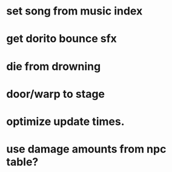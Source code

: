 * set song from music index
* get dorito bounce sfx
* die from drowning
* door/warp to stage
* optimize update times.
* use damage amounts from npc table?